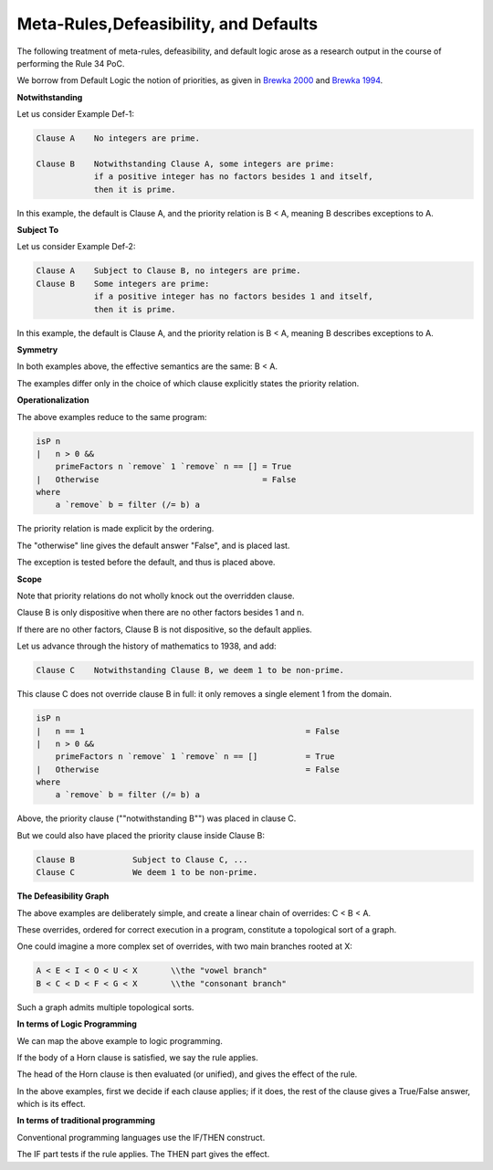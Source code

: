 ======================================
Meta-Rules,Defeasibility, and Defaults
======================================

The following treatment of meta-rules, defeasibility, and default logic arose as a research output in the course of performing the Rule 34 PoC.

We borrow from Default Logic the notion of priorities, as given in `Brewka 2000 <https://link.springer.com/chapter/10.1007/978-94-015-9383-0_3>`_ and `Brewka 1994 <https://www.aaai.org/Papers/AAAI/1994/AAAI94-144.pdf>`_.

**Notwithstanding**

Let us consider Example Def-1:

.. code-block:: bnf

    Clause A    No integers are prime.

    Clause B    Notwithstanding Clause A, some integers are prime: 
                if a positive integer has no factors besides 1 and itself, 
                then it is prime.

In this example, the default is Clause A, and the priority relation is B < A, meaning B describes exceptions to A.

**Subject To**

Let us consider Example Def-2:

.. code-block:: bnf

    Clause A    Subject to Clause B, no integers are prime.
    Clause B    Some integers are prime: 
                if a positive integer has no factors besides 1 and itself, 
                then it is prime.

In this example, the default is Clause A, and the priority relation is B < A, meaning B describes exceptions to A.

**Symmetry**

In both examples above, the effective semantics are the same: B < A.

The examples differ only in the choice of which clause explicitly states the priority relation.

**Operationalization**

The above examples reduce to the same program:

.. code-block:: haskell

    isP n
    |   n > 0 &&
        primeFactors n `remove` 1 `remove` n == [] = True
    |   Otherwise                                  = False
    where
        a `remove` b = filter (/= b) a

The priority relation is made explicit by the ordering.

The "otherwise" line gives the default answer "False", and is placed last.

The exception is tested before the default, and thus is placed above.

**Scope**

Note that priority relations do not wholly knock out the overridden clause. 

Clause B is only dispositive when there are no other factors besides 1 and n. 

If there are no other factors, Clause B is not dispositive, so the default applies.

Let us advance through the history of mathematics to 1938, and add:

.. code-block:: bnf

    Clause C    Notwithstanding Clause B, we deem 1 to be non-prime.

This clause C does not override clause B in full: it only removes a single element 1 from the domain.

.. code-block:: haskell

    isP n
    |   n == 1                                              = False
    |   n > 0 &&                                            
        primeFactors n `remove` 1 `remove` n == []          = True
    |   Otherwise                                           = False
    where
        a `remove` b = filter (/= b) a

Above, the priority clause (""notwithstanding B"") was placed in clause C.

But we could also have placed the priority clause inside Clause B:

.. code-block:: bnf

    Clause B		Subject to Clause C, ...
    Clause C		We deem 1 to be non-prime.

**The Defeasibility Graph**

The above examples are deliberately simple, and create a linear chain of overrides: C < B < A.

These overrides, ordered for correct execution in a program, constitute a topological sort of a graph.

One could imagine a more complex set of overrides, with two main branches rooted at X:

.. code-block:: bnf

    A < E < I < O < U < X	\\the "vowel branch"
    B < C < D < F < G < X	\\the "consonant branch"

Such a graph admits multiple topological sorts.

**In terms of Logic Programming**

We can map the above example to logic programming.

If the body of a Horn clause is satisfied, we say the rule applies.

The head of the Horn clause is then evaluated (or unified), and gives the effect of the rule.

In the above examples, first we decide if each clause applies;
if it does, the rest of the clause gives a True/False answer, which is its effect.

**In terms of traditional programming**

Conventional programming languages use the IF/THEN construct.

The IF part tests if the rule applies.
The THEN part gives the effect.

